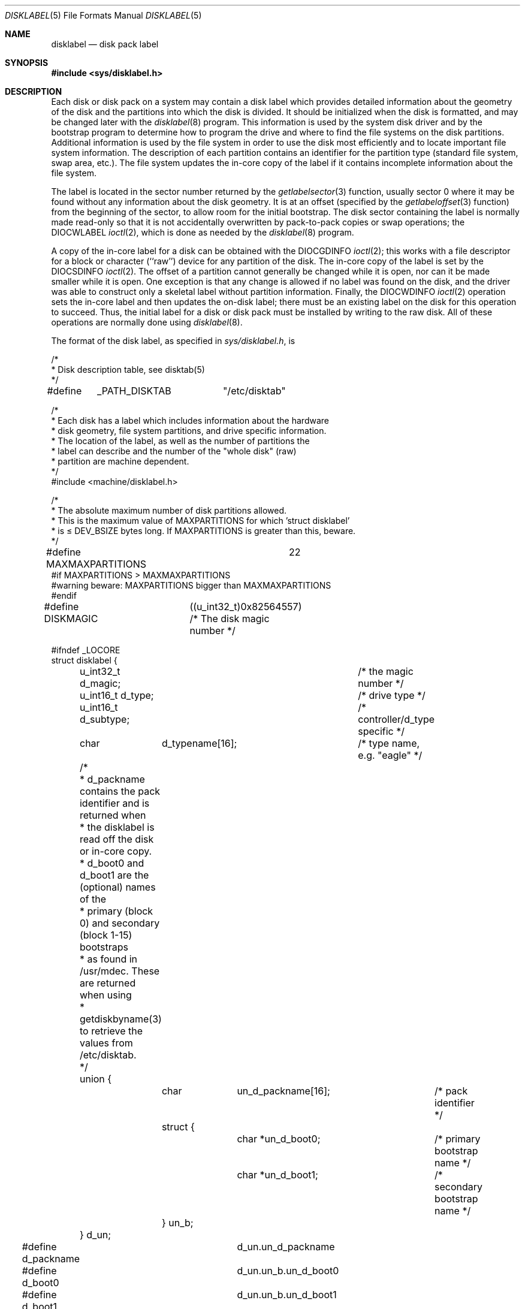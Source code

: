 .\"	$NetBSD: disklabel.5,v 1.27 2006/02/25 01:55:00 christos Exp $
.\"
.\" Copyright (c) 1987, 1991, 1993
.\"	The Regents of the University of California.  All rights reserved.
.\"
.\" This code is derived from software contributed to Berkeley by
.\" Symmetric Computer Systems.
.\"
.\" Redistribution and use in source and binary forms, with or without
.\" modification, are permitted provided that the following conditions
.\" are met:
.\" 1. Redistributions of source code must retain the above copyright
.\"    notice, this list of conditions and the following disclaimer.
.\" 2. Redistributions in binary form must reproduce the above copyright
.\"    notice, this list of conditions and the following disclaimer in the
.\"    documentation and/or other materials provided with the distribution.
.\" 3. Neither the name of the University nor the names of its contributors
.\"    may be used to endorse or promote products derived from this software
.\"    without specific prior written permission.
.\"
.\" THIS SOFTWARE IS PROVIDED BY THE REGENTS AND CONTRIBUTORS ``AS IS'' AND
.\" ANY EXPRESS OR IMPLIED WARRANTIES, INCLUDING, BUT NOT LIMITED TO, THE
.\" IMPLIED WARRANTIES OF MERCHANTABILITY AND FITNESS FOR A PARTICULAR PURPOSE
.\" ARE DISCLAIMED.  IN NO EVENT SHALL THE REGENTS OR CONTRIBUTORS BE LIABLE
.\" FOR ANY DIRECT, INDIRECT, INCIDENTAL, SPECIAL, EXEMPLARY, OR CONSEQUENTIAL
.\" DAMAGES (INCLUDING, BUT NOT LIMITED TO, PROCUREMENT OF SUBSTITUTE GOODS
.\" OR SERVICES; LOSS OF USE, DATA, OR PROFITS; OR BUSINESS INTERRUPTION)
.\" HOWEVER CAUSED AND ON ANY THEORY OF LIABILITY, WHETHER IN CONTRACT, STRICT
.\" LIABILITY, OR TORT (INCLUDING NEGLIGENCE OR OTHERWISE) ARISING IN ANY WAY
.\" OUT OF THE USE OF THIS SOFTWARE, EVEN IF ADVISED OF THE POSSIBILITY OF
.\" SUCH DAMAGE.
.\"
.\"     @(#)disklabel.5.5	8.1 (Berkeley) 6/5/93
.\"
.Dd February 24, 2006
.Dt DISKLABEL 5
.Os
.Sh NAME
.Nm disklabel
.Nd disk pack label
.Sh SYNOPSIS
.In sys/disklabel.h
.Sh DESCRIPTION
Each disk or disk pack on a system may contain a disk label
which provides detailed information
about the geometry of the disk and the partitions into which the disk
is divided.
It should be initialized when the disk is formatted,
and may be changed later with the
.Xr disklabel 8
program.
This information is used by the system disk driver and by the bootstrap
program to determine how to program the drive
and where to find the file systems on the disk partitions.
Additional information is used by the file system in order
to use the disk most efficiently and to locate important file system information.
The description of each partition contains an identifier for the partition
type (standard file system, swap area, etc.).
The file system updates the in-core copy of the label if it contains
incomplete information about the file system.
.Pp
The label is located in the sector number returned by the
.Xr getlabelsector 3
function, usually sector 0 where it may be found
without any information about the disk geometry.
It is at an offset (specified by the
.Xr getlabeloffset 3
function)
from the beginning of the sector, to allow room for the initial bootstrap.
The disk sector containing the label is normally made read-only
so that it is not accidentally overwritten by pack-to-pack copies
or swap operations;
the
.Dv DIOCWLABEL
.Xr ioctl 2 ,
which is done as needed by the
.Xr disklabel 8
program.
.Pp
A copy of the in-core label for a disk can be obtained with the
.Dv DIOCGDINFO
.Xr ioctl 2 ;
this works with a file descriptor for a block or character (``raw'') device
for any partition of the disk.
The in-core copy of the label is set by the
.Dv DIOCSDINFO
.Xr ioctl 2 .
The offset of a partition cannot generally be changed while it is open,
nor can it be made smaller while it is open.
One exception is that any change is allowed if no label was found
on the disk, and the driver was able to construct only a skeletal label
without partition information.
Finally, the
.Dv DIOCWDINFO
.Xr ioctl 2
operation sets the in-core label and then updates the on-disk label;
there must be an existing label on the disk for this operation to succeed.
Thus, the initial label for a disk or disk pack must be installed
by writing to the raw disk.
All of these operations are normally done using
.Xr disklabel 8 .
.Pp
The format of the disk label, as specified in
.Pa sys/disklabel.h ,
is
.Bd -literal
/*
 * Disk description table, see disktab(5)
 */
#define	_PATH_DISKTAB	"/etc/disktab"

/*
 * Each disk has a label which includes information about the hardware
 * disk geometry, file system partitions, and drive specific information.
 * The location of the label, as well as the number of partitions the
 * label can describe and the number of the "whole disk" (raw)
 * partition are machine dependent.
 */
#include \*[Lt]machine/disklabel.h\*[Gt]

/*
 * The absolute maximum number of disk partitions allowed.
 * This is the maximum value of MAXPARTITIONS for which 'struct disklabel'
 * is \*[Le] DEV_BSIZE bytes long.  If MAXPARTITIONS is greater than this, beware.
 */
#define MAXMAXPARTITIONS	22
#if MAXPARTITIONS \*[Gt] MAXMAXPARTITIONS
#warning beware: MAXPARTITIONS bigger than MAXMAXPARTITIONS
#endif


#define DISKMAGIC	((u_int32_t)0x82564557) /* The disk magic number */

#ifndef _LOCORE
struct disklabel {
	u_int32_t d_magic;		/* the magic number */
	u_int16_t d_type;		/* drive type */
	u_int16_t d_subtype;		/* controller/d_type specific */
	char	  d_typename[16];	/* type name, e.g. "eagle" */

	/*
	 * d_packname contains the pack identifier and is returned when
	 * the disklabel is read off the disk or in-core copy.
	 * d_boot0 and d_boot1 are the (optional) names of the
	 * primary (block 0) and secondary (block 1-15) bootstraps
	 * as found in /usr/mdec.  These are returned when using
	 * getdiskbyname(3) to retrieve the values from /etc/disktab.
	 */
	union {
		char	un_d_packname[16];	/* pack identifier */
		struct {
			char *un_d_boot0;	/* primary bootstrap name */
			char *un_d_boot1;	/* secondary bootstrap name */
		} un_b;
	} d_un;
#define d_packname	d_un.un_d_packname
#define d_boot0		d_un.un_b.un_d_boot0
#define d_boot1		d_un.un_b.un_d_boot1

			/* disk geometry: */
	u_int32_t d_secsize;		/* # of bytes per sector */
	u_int32_t d_nsectors;		/* # of data sectors per track */
	u_int32_t d_ntracks;		/* # of tracks per cylinder */
	u_int32_t d_ncylinders;		/* # of data cylinders per unit */
	u_int32_t d_secpercyl;		/* # of data sectors per cylinder */
	u_int32_t d_secperunit;		/* # of data sectors per unit */

	/*
	 * Spares (bad sector replacements) below are not counted in
	 * d_nsectors or d_secpercyl.  Spare sectors are assumed to
	 * be physical sectors which occupy space at the end of each
	 * track and/or cylinder.
	 */
	u_int16_t d_sparespertrack;	/* # of spare sectors per track */
	u_int16_t d_sparespercyl;	/* # of spare sectors per cylinder */
	/*
	 * Alternative cylinders include maintenance, replacement,
	 * configuration description areas, etc.
	 */
	u_int32_t d_acylinders;		/* # of alt. cylinders per unit */

			/* hardware characteristics: */
	/*
	 * d_interleave, d_trackskew and d_cylskew describe perturbations
	 * in the media format used to compensate for a slow controller.
	 * Interleave is physical sector interleave, set up by the
	 * formatter or controller when formatting.  When interleaving is
	 * in use, logically adjacent sectors are not physically
	 * contiguous, but instead are separated by some number of
	 * sectors.  It is specified as the ratio of physical sectors
	 * traversed per logical sector.  Thus an interleave of 1:1
	 * implies contiguous layout, while 2:1 implies that logical
	 * sector 0 is separated by one sector from logical sector 1.
	 * d_trackskew is the offset of sector 0 on track N relative to
	 * sector 0 on track N-1 on the same cylinder.  Finally, d_cylskew
	 * is the offset of sector 0 on cylinder N relative to sector 0
	 * on cylinder N-1.
	 */
	u_int16_t d_rpm;		/* rotational speed */
	u_int16_t d_interleave;		/* hardware sector interleave */
	u_int16_t d_trackskew;		/* sector 0 skew, per track */
	u_int16_t d_cylskew;		/* sector 0 skew, per cylinder */
	u_int32_t d_headswitch;		/* head switch time, usec */
	u_int32_t d_trkseek;		/* track-to-track seek, usec */
	u_int32_t d_flags;		/* generic flags */
#define NDDATA 5
	u_int32_t d_drivedata[NDDATA];	/* drive-type specific information */
#define NSPARE 5
	u_int32_t d_spare[NSPARE];	/* reserved for future use */
	u_int32_t d_magic2;		/* the magic number (again) */
	u_int16_t d_checksum;		/* xor of data incl. partitions */

			/* file system and partition information: */
	u_int16_t d_npartitions;	/* number of partitions in following */
	u_int32_t d_bbsize;		/* size of boot area at sn0, bytes */
	u_int32_t d_sbsize;		/* max size of fs superblock, bytes */
	struct	partition {		/* the partition table */
		u_int32_t p_size;	/* number of sectors in partition */
		u_int32_t p_offset;	/* starting sector */
		u_int32_t p_fsize;	/* file system basic fragment size */
		u_int8_t p_fstype;	/* file system type, see below */
		u_int8_t p_frag;	/* file system fragments per block */
		u_int16_t p_cpg;	/* UFS: FS cylinders per group */
	} d_partitions[MAXPARTITIONS];	/* actually may be more */
};
#else /* _LOCORE */
	/*
	 * offsets for asm boot files.
	 */
	.set	d_secsize,40
	.set	d_nsectors,44
	.set	d_ntracks,48
	.set	d_ncylinders,52
	.set	d_secpercyl,56
	.set	d_secperunit,60
	.set	d_end_,276		/* size of disk label */
#endif /* _LOCORE */

/* d_type values: */
#define	DTYPE_SMD	1	/* SMD, XSMD; VAX hp/up */
#define	DTYPE_MSCP	2	/* MSCP */
#define	DTYPE_DEC	3	/* other DEC (rk, rl) */
#define	DTYPE_SCSI	4	/* SCSI */
#define	DTYPE_ESDI	5	/* ESDI interface */
#define	DTYPE_ST506	6	/* ST506 etc. */
#define	DTYPE_HPIB	7	/* CS/80 on HP-IB */
#define	DTYPE_HPFL	8	/* HP Fiber-link */
#define	DTYPE_FLOPPY	10	/* floppy */
#define DTYPE_VND	12	/* vnode pseudo-disk */
#define DTYPE_ATAPI	13	/* ATAPI */
#define DTYPE_LD	15	/* logical disk */
#define DTYPE_JFS2	16	/* IBM JFS2 */
#define DTYPE_VINUM	18	/* vinum volume obsolete */
#define DTYPE_FLASH	19	/* flash memory device */

#ifdef DKTYPENAMES
static const char *const dktypenames[] = {
	"unknown",
	"SMD",
	"MSCP",
	"old DEC",
	"SCSI",
	"ESDI",
	"ST506",
	"HP-IB",
	"HP-FL",
	"type 9",
	"floppy",
	"vnd",
	"ATAPI",
	"ld",
	"jfs",
	"obsolete vinum",
	"flash",
	NULL
};
#define DKMAXTYPES	(sizeof(dktypenames) / sizeof(dktypenames[0]) - 1)
#endif

/*
 * Filesystem type and version.
 * Used to interpret other file system-specific
 * per-partition information.
 */
#define	FS_UNUSED	0	/* unused */
#define	FS_SWAP		1	/* swap */
#define	FS_BSDFFS	2	/* 4.2BSD fast file system */
#define	FS_MSDOS	3	/* MSDOS file system */
#define	FS_OTHER	4	/* in use, but unknown/unsupported */
#define	FS_HPFS		5	/* OS/2 high-performance file system */
#define	FS_ISO9660	6	/* ISO 9660, normally CD-ROM */
#define	FS_BOOT		7	/* partition contains bootstrap */
#define	FS_ADOS		8	/* AmigaDOS fast file system */
#define	FS_HFS		9	/* Macintosh HFS */
#define	FS_FILECORE	10	/* Acorn Filecore Filing System */
#define	FS_EX2FS	11	/* Linux Extended 2 file system */
#define	FS_NTFS		12	/* Windows/NT file system */
#define	FS_JFS2		13	/* IBM JFS2 */
#define	FS_APPLEUFS	14	/* Apple UFS */
#define	FS_VINUM	15	/* Vinum */

#ifdef	FSTYPENAMES
static const char *const fstypenames[] = {
	"unused",
	"swap",
	"4.2BSD",
	"MSDOS",
	"unknown",
	"HPFS",
	"ISO9660",
	"boot",
	"ADOS",
	"HFS",
	"FILECORE",
	"Linux Ext2",
	"NTFS",
	"jfs",
	"Apple UFS",
	"obsolete vinum",
	NULL
};
#define FSMAXTYPES	(sizeof(fstypenames) / sizeof(fstypenames[0]) - 1)
#endif

/*
 * flags shared by various drives:
 */
#define	D_REMOVABLE	0x01	/* removable media */
#define	D_ECC		0x02	/* supports ECC */
#define	D_BADSECT	0x04	/* supports bad sector forw. */
#define	D_RAMDISK	0x08	/* disk emulator */
#define	D_CHAIN		0x10	/* can do back-back transfers */

/*
 * Drive data for SMD.
 */

#define	d_smdflags	d_drivedata[0]
#define	D_SSE		0x1	/* supports skip sectoring */
#define	d_mindist	d_drivedata[1]
#define	d_maxdist	d_drivedata[2]
#define	d_sdist		d_drivedata[3]

/*
 * Drive data for ST506.
 */
#define d_precompcyl	d_drivedata[0]
#define d_gap3		d_drivedata[1]	/* used only when formatting */

/*
 * Drive data for SCSI.
 */
#define	d_blind		d_drivedata[0]

#ifndef _LOCORE
/*
 * Structure used to perform a format or other raw operation,
 * returning data and/or register values.  Register identification
 * and format are device- and driver-dependent.
 */
struct format_op {
	char	*df_buf;
	int	df_count;	/* value-result */
	daddr_t	df_startblk;
	int	df_reg[8];	/* result */
};

/*
 * Structure used internally to retrieve information about a partition
 * on a disk.
 */
struct partinfo {
	struct	disklabel *disklab;
	struct	partition *part;
};
.Ed
.Pp
Disk specific ioctls are defined in
.Pa sys/dkio.h .
.Pp
.Bd -literal
/*
 * Disk-specific ioctls.
 */
	/* get and set disklabel; DIOCGPART used internally */
#define DIOCGDINFO   _IOR('d', 101, struct disklabel) /* get */
#define DIOCSDINFO   _IOW('d', 102, struct disklabel) /* set */
#define DIOCWDINFO   _IOW('d', 103, struct disklabel) /* set, update disk */
#define DIOCGPART    _IOW('d', 104, struct partinfo)  /* get partition */

	/* do format operation, read or write */
#define DIOCRFORMAT	_IOWR('d', 105, struct format_op)
#define DIOCWFORMAT	_IOWR('d', 106, struct format_op)

#define DIOCSSTEP	_IOW('d', 107, int) /* set step rate */
#define DIOCSRETRIES	_IOW('d', 108, int) /* set # of retries */
#define DIOCKLABEL	_IOW('d', 119, int) /* keep/drop label on close? */
#define DIOCWLABEL	_IOW('d', 109, int) /* write en/disable label */

#define DIOCSBAD	_IOW('d', 110, struct dkbad) /* set kernel dkbad */
#define DIOCEJECT	_IOW('d', 112, int) /* eject removable disk */
#define DIOCLOCK	_IOW('d', 113, int) /* lock/unlock pack */

	/* get default label, clear label */
#define	DIOCGDEFLABEL	_IOR('d', 114, struct disklabel)
#define	DIOCCLRLABEL	_IO('d', 115)
.Ed
.Sh SEE ALSO
.Xr disktab 5 ,
.Xr disklabel 8 ,
.Xr dkctl 8
.\" .Sh HISTORY
